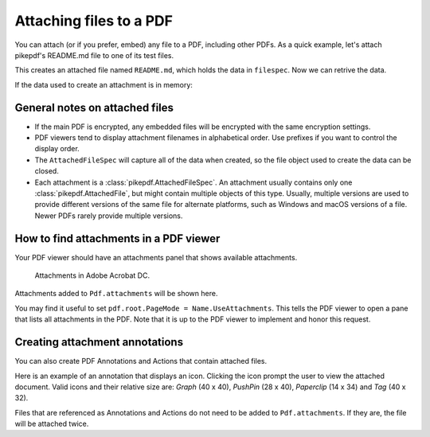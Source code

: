 .. _attachments:

Attaching files to a PDF
************************

.. versionadded:: 3.0

You can attach (or if you prefer, embed) any file to a PDF, including
other PDFs. As a quick example, let's attach pikepdf's README.md file
to one of its test files.

.. ipython::

    In [1]: from pikepdf import Pdf, AttachedFileSpec, Name, Dictionary, Array

    In [1]: from pathlib import Path

    In [1]: pdf = Pdf.open('../tests/resources/fourpages.pdf')

    In [1]: filespec = AttachedFileSpec.from_filepath(
       ...:     pdf,
       ...:     Path('../README.md'),
       ...:     description='This is the file description')

    In [1]: pdf.attachments['README.md'] = filespec

    In [1]: pdf.attachments

This creates an attached file named ``README.md``, which holds the data in ``filespec``.
Now we can retrive the data.

.. ipython::

    In [1]: pdf.attachments['README.md']

    In [1]: file = pdf.attachments['README.md'].get_file()

    In [1]: file.read_bytes()[:50]

If the data used to create an attachment is in memory:

.. ipython::

    In [1]: memfilespec = AttachedFileSpec(pdf, b'Some text', mime_type='text/plain')

    In [1]: pdf.attachments['plain.txt'] = memfilespec


General notes on attached files
-------------------------------

* If the main PDF is encrypted, any embedded files will be encrypted with the same
  encryption settings.

* PDF viewers tend to display attachment filenames in alphabetical order. Use prefixes
  if you want to control the display order.

* The ``AttachedFileSpec`` will capture all of the data when created, so the file object
  used to create the data can be closed.

* Each attachment is a :class:`pikepdf.AttachedFileSpec`. An attachment usually contains only
  one :class:`pikepdf.AttachedFile`, but might contain multiple objects of this
  type. Usually, multiple versions are used to provide different versions of the
  same file for alternate platforms, such as Windows and macOS versions of a file.
  Newer PDFs rarely provide multiple versions.

How to find attachments in a PDF viewer
---------------------------------------

Your PDF viewer should have an attachments panel that shows available attachments.

.. figure:: /images/acrobat-attachments.png
  :alt: Screenshot of attachments panel in Acrobat DC on Windows

  Attachments in Adobe Acrobat DC.

Attachments added to ``Pdf.attachments`` will be shown here.

You may find it useful to set ``pdf.root.PageMode = Name.UseAttachments``. This
tells the PDF viewer to open a pane that lists all attachments in the PDF. Note
that it is up to the PDF viewer to implement and honor this request.

Creating attachment annotations
-------------------------------

You can also create PDF Annotations and Actions that contain attached files.

Here is an example of an annotation that displays an icon. Clicking the icon
prompt the user to view the attached document. Valid icons and their relative size are: 
`Graph` (40 x 40),  `PushPin` (28 x 40), `Paperclip` (14 x 34) and `Tag` (40 x 32).

.. ipython::

  In [1]: pdf = Pdf.open('../tests/resources/fourpages.pdf')

  In [1]: filespec = AttachedFileSpec.from_filepath(pdf, Path('../README.md'))

  In [1]: icon_size = (28, 40)
  
  In [1]: icon_location = (144, 648, 144 + icon_size[0] * 2, 648 + icon_size[1] * 2)
  
  In [1]: locationfilespec = AttachedFileSpec.from_filepath(pdf, Path('../README.md'))

  In [1]: pushpin = Dictionary(
     ...:     Type=Name.Annot,
     ...:     Subtype=Name.FileAttachment,
     ...:     Name=Name.PushPin,
     ...:     FS=filespec.obj,
     ...:     Rect=icon_location,
     ...:     Contents='This is the file description',
     ...: )

  In [1]: pdf.pages[0].Annots = pdf.make_indirect(Array([
     ...:     pushpin
     ...: ]))

Files that are referenced as Annotations and Actions do not need to be added
to ``Pdf.attachments``. If they are, the file will be attached twice.
